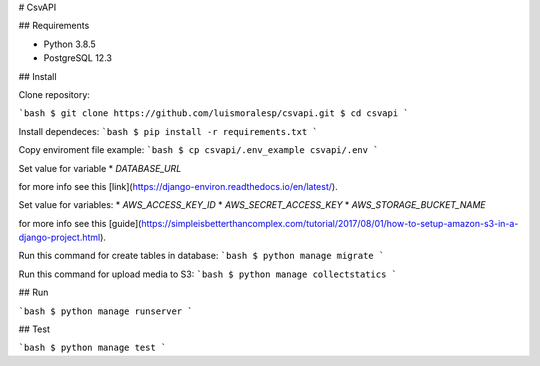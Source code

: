 # CsvAPI

## Requirements

* Python 3.8.5
* PostgreSQL 12.3

## Install

Clone repository:

```bash
$ git clone https://github.com/luismoralesp/csvapi.git
$ cd csvapi
```

Install dependeces:
```bash
$ pip install -r requirements.txt
```

Copy enviroment file example:
```bash
$ cp csvapi/.env_example csvapi/.env
```

Set value for variable 
* `DATABASE_URL`
  
for more info see this [link](https://django-environ.readthedocs.io/en/latest/).

Set value for variables:
* `AWS_ACCESS_KEY_ID`
* `AWS_SECRET_ACCESS_KEY`
* `AWS_STORAGE_BUCKET_NAME`

for more info see this [guide](https://simpleisbetterthancomplex.com/tutorial/2017/08/01/how-to-setup-amazon-s3-in-a-django-project.html).


Run this command for create tables in database:
```bash
$ python manage migrate
```

Run this command for upload media to S3:
```bash
$ python manage collectstatics
```

## Run

```bash
$ python manage runserver
```

## Test

```bash
$ python manage test
```